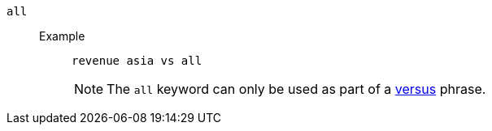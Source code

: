[#all]
`all`::
Example;;
+
----
revenue asia vs all
----
NOTE: The `all` keyword can only be used as part of a <<vs,versus>> phrase.